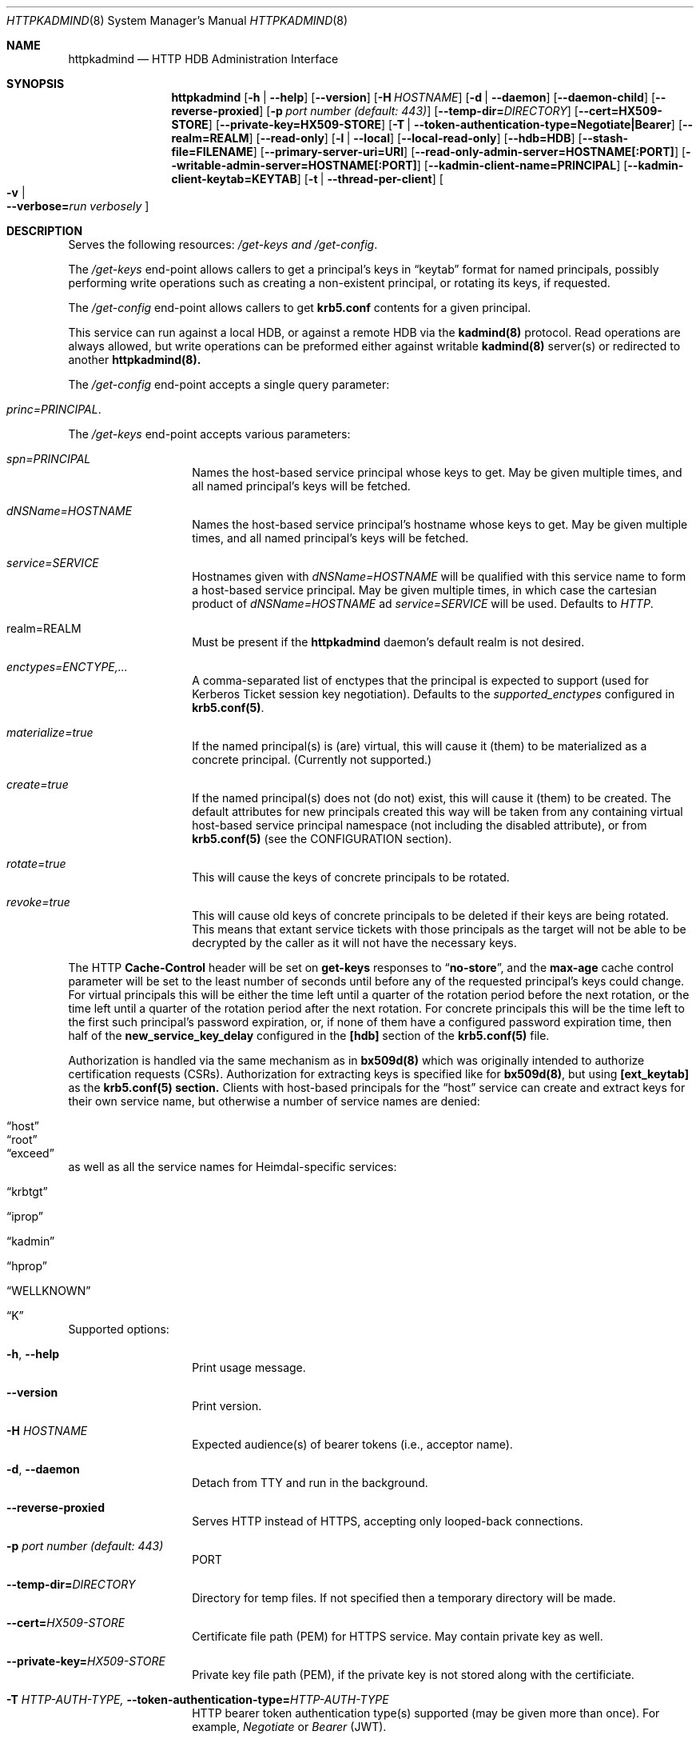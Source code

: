 .\" Copyright (c) 2020 Kungliga Tekniska Högskolan
.\" (Royal Institute of Technology, Stockholm, Sweden).
.\" All rights reserved.
.\"
.\" Redistribution and use in source and binary forms, with or without
.\" modification, are permitted provided that the following conditions
.\" are met:
.\"
.\" 1. Redistributions of source code must retain the above copyright
.\"    notice, this list of conditions and the following disclaimer.
.\"
.\" 2. Redistributions in binary form must reproduce the above copyright
.\"    notice, this list of conditions and the following disclaimer in the
.\"    documentation and/or other materials provided with the distribution.
.\"
.\" 3. Neither the name of the Institute nor the names of its contributors
.\"    may be used to endorse or promote products derived from this software
.\"    without specific prior written permission.
.\"
.\" THIS SOFTWARE IS PROVIDED BY THE INSTITUTE AND CONTRIBUTORS ``AS IS'' AND
.\" ANY EXPRESS OR IMPLIED WARRANTIES, INCLUDING, BUT NOT LIMITED TO, THE
.\" IMPLIED WARRANTIES OF MERCHANTABILITY AND FITNESS FOR A PARTICULAR PURPOSE
.\" ARE DISCLAIMED.  IN NO EVENT SHALL THE INSTITUTE OR CONTRIBUTORS BE LIABLE
.\" FOR ANY DIRECT, INDIRECT, INCIDENTAL, SPECIAL, EXEMPLARY, OR CONSEQUENTIAL
.\" DAMAGES (INCLUDING, BUT NOT LIMITED TO, PROCUREMENT OF SUBSTITUTE GOODS
.\" OR SERVICES; LOSS OF USE, DATA, OR PROFITS; OR BUSINESS INTERRUPTION)
.\" HOWEVER CAUSED AND ON ANY THEORY OF LIABILITY, WHETHER IN CONTRACT, STRICT
.\" LIABILITY, OR TORT (INCLUDING NEGLIGENCE OR OTHERWISE) ARISING IN ANY WAY
.\" OUT OF THE USE OF THIS SOFTWARE, EVEN IF ADVISED OF THE POSSIBILITY OF
.\" SUCH DAMAGE.
.Dd January  2, 2020
.Dt HTTPKADMIND 8
.Os HEIMDAL
.Sh NAME
.Nm httpkadmind
.Nd HTTP HDB Administration Interface
.Sh SYNOPSIS
.Nm
.Op Fl h | Fl Fl help
.Op Fl Fl version
.Op Fl H Ar HOSTNAME
.Op Fl d | Fl Fl daemon
.Op Fl Fl daemon-child
.Op Fl Fl reverse-proxied
.Op Fl p Ar port number (default: 443)
.Op Fl Fl temp-dir= Ns Ar DIRECTORY
.Op Fl Fl cert=HX509-STORE
.Op Fl Fl private-key=HX509-STORE
.Op Fl T | Fl Fl token-authentication-type=Negotiate|Bearer
.Op Fl Fl realm=REALM
.Op Fl Fl read-only
.Op Fl l | Fl Fl local
.Op Fl Fl local-read-only
.Op Fl Fl hdb=HDB
.Op Fl Fl stash-file=FILENAME
.Op Fl Fl primary-server-uri=URI
.Op Fl Fl read-only-admin-server=HOSTNAME[:PORT]
.Op Fl Fl writable-admin-server=HOSTNAME[:PORT]
.Op Fl Fl kadmin-client-name=PRINCIPAL
.Op Fl Fl kadmin-client-keytab=KEYTAB
.Op Fl t | Fl Fl thread-per-client
.Oo Fl v \*(Ba Xo
.Fl Fl verbose= Ns Ar run verbosely
.Xc
.Oc
.Sh DESCRIPTION
Serves the following resources:
.Ar /get-keys and
.Ar /get-config .
.Pp
The
.Ar /get-keys
end-point allows callers to get a principal's keys in
.Dq keytab
format for named principals, possibly performing write operations
such as creating a non-existent principal, or rotating its keys,
if requested.
.Pp
The
.Ar /get-config
end-point allows callers to get
.Nm krb5.conf
contents for a given principal.
.Pp
This service can run against a local HDB, or against a remote HDB
via the
.Nm kadmind(8)
protocol.
Read operations are always allowed, but write operations can be
preformed either against writable
.Nm kadmind(8)
server(s) or redirected to another
.Nm httpkadmind(8).
.Pp
The
.Ar /get-config
end-point accepts a single query parameter:
.Bl -tag -width Ds -offset indent
.It Ar princ=PRINCIPAL .
.El
.Pp
The
.Ar /get-keys
end-point accepts various parameters:
.Bl -tag -width Ds -offset indent
.It Ar spn=PRINCIPAL
Names the host-based service principal whose keys to get.
May be given multiple times, and all named principal's keys will
be fetched.
.It Ar dNSName=HOSTNAME
Names the host-based service principal's hostname whose keys to get.
May be given multiple times, and all named principal's keys will
be fetched.
.It Ar service=SERVICE
Hostnames given with
.Ar dNSName=HOSTNAME
will be qualified with this service name to form a host-based
service principal.
May be given multiple times, in which case the cartesian product
of
.Ar dNSName=HOSTNAME
ad
.Ar service=SERVICE
will be used.
Defaults to
.Ar HTTP .
.It realm=REALM
Must be present if the
.Nm httpkadmind
daemon's default realm is not desired.
.It Ar enctypes=ENCTYPE,...
A comma-separated list of enctypes that the principal is expected
to support (used for Kerberos Ticket session key negotiation).
Defaults to the
.Ar supported_enctypes
configured in
.Nm krb5.conf(5) .
.It Ar materialize=true
If the named principal(s) is (are) virtual, this will cause it
(them) to be materialized as a concrete principal.
(Currently not supported.)
.It Ar create=true
If the named principal(s) does not (do not) exist, this will
cause it (them) to be created.
The default attributes for new principals created this way will
be taken from any containing virtual host-based service principal
namespace (not including the disabled attribute), or from
.Nm krb5.conf(5)
(see the CONFIGURATION section).
.It Ar rotate=true
This will cause the keys of concrete principals to be rotated.
.It Ar revoke=true
This will cause old keys of concrete principals to be deleted
if their keys are being rotated.
This means that extant service tickets with those principals as
the target will not be able to be decrypted by the caller as it
will not have the necessary keys.
.El
.Pp
The HTTP
.Nm Cache-Control
header will be set on
.Nm get-keys
responses to
.Dq Nm no-store ,
and the
.Nm max-age
cache control parameter will be set to the least number of
seconds until before any of the requested principal's keys could
change.
For virtual principals this will be either the time left until a
quarter of the rotation period before the next rotation, or the
time left until a
quarter of the rotation period after the next rotation.
For concrete principals this will be the time left to the first
such principal's password expiration, or, if none of them have a
configured password expiration time, then half of the
.Nm new_service_key_delay
configured in the
.Nm [hdb]
section of the
.Nm krb5.conf(5)
file.
.Pp
Authorization is handled via the same mechanism as in
.Nm bx509d(8)
which was originally intended to authorize certification requests
(CSRs).
Authorization for extracting keys is specified like for
.Nm bx509d(8) ,
but using
.Nm [ext_keytab]
as the
.Nm krb5.conf(5) section.
Clients with host-based principals for the
.Dq host
service can create and extract keys for their own service name,
but otherwise a number of service names are denied:
.Bl -tag -width Ds -offset indent
.It Dq host
.It Dq root
.It Dq exceed
.El
as well as all the service names for Heimdal-specific services:
.Bl -tag -width Ds -offset indent
.It Dq krbtgt
.It Dq iprop
.It Dq kadmin
.It Dq hprop
.It Dq WELLKNOWN
.It Dq K
.El
.Pp
Supported options:
.Bl -tag -width Ds -offset indent
.It Xo
.Fl h ,
.Fl Fl help
.Xc
Print usage message.
.It Xo
.Fl Fl version
.Xc
Print version.
.It Xo
.Fl H Ar HOSTNAME
.Xc
Expected audience(s) of bearer tokens (i.e., acceptor name).
.It Xo
.Fl d ,
.Fl Fl daemon
.Xc
Detach from TTY and run in the background.
.It Xo
.Fl Fl reverse-proxied
.Xc
Serves HTTP instead of HTTPS, accepting only looped-back connections.
.It Xo
.Fl p Ar port number (default: 443)
.Xc
PORT
.It Xo
.Fl Fl temp-dir= Ns Ar DIRECTORY
.Xc
Directory for temp files.
If not specified then a temporary directory will be made.
.It Xo
.Fl Fl cert= Ns Ar HX509-STORE
.Xc
Certificate file path (PEM) for HTTPS service.
May contain private key as well.
.It Xo
.Fl Fl private-key= Ns Ar HX509-STORE
.Xc
Private key file path (PEM), if the private key is not stored along with the
certificiate.
.It Xo
.Fl T Ar HTTP-AUTH-TYPE,
.Fl Fl token-authentication-type= Ns Ar HTTP-AUTH-TYPE
.Xc
HTTP bearer token authentication type(s) supported (may be given more than
once).
For example,
.Ar Negotiate
or
.Ar Bearer
(JWT).
.It Xo
.Fl t ,
.Fl Fl thread-per-client
.Xc
Uses a thread per-client instead of as many threads as there are CPUs.
.It Xo
.Fl Fl realm= Ns Ar REALM
.Xc
The realm to serve, if not the default realm.
Note that clients can request keys for principals in other realms, and
.Nm httpkadmind
will attempt to satisfy those requests too.
.It Xo
.Fl Fl read-only
.Xc
Do not perform write operations.
Write operations will either fail or if a primary
.Nm httpkadmind
URI is configured, then they will be redirected there.
.It Xo
.Fl Fl local
.Xc
Use a local HDB, at least for read operations, and, if
.Fl Fl local-read-only
is not given, then also write operations.
.It Xo
.Fl Fl local-read-only
.Xc
Do not perform writes on a local HDB.
Either redirect write operations if a primary
.Nm httpkadmind
URI is configured, or use a writable remote
.Nm kadmind
server.
.It Xo
.Fl Fl hdb=HDB
.Xc
A local HDB to serve.
Note that this can be obtained from the
.Nm krb5.conf .
.It Xo
.Fl Fl stash-file=FILENAME
.Xc
A stash file containing a master key for a local HDB.
Note that this can be obtained from the
.Nm krb5.conf .
.It Xo
.Fl Fl primary-server-uri=URI
.Xc
The URL of an httpkadmind to which to redirect write operations.
.It Xo
.Fl Fl read-only-admin-server=HOSTNAME[:PORT]
.Xc
The hostname (and possibly port number) of a
.Nm kadmind(8)
service to use for read-only operations.
Recall that the
.Nm kadmind(8)
service's principal name is
.Ar kadmin/admin .
The
.Ar HOSTNAME
given here can be a name that resolves to the IP addresses of all
the
.Nm kadmind(8)
services for the
.Ar REALM .
If not specified, but needed, this will be obtained by looking for
.Nm readonly_admin_server
in
.Nm krb5.conf
or, if enabled, performing
DNS lookups for SRV resource records named
.Ar _kerberos-adm-readonly._tcp.<realm> .
.It Xo
.Fl Fl writable-admin-server=HOSTNAME[:PORT]
.Xc
The hostname (and possibly port number) of a
.Nm kadmind(8)
service to use for write operations.
If not specified, but needed, this will be obtained by looking for
.Nm admin_server
in
.Nm krb5.conf
or, if enabled, performing DNS lookups for SRV resource records named
.Ar _kerberos-adm._tcp.<realm> .
.It Xo
.Fl Fl kadmin-client-name=PRINCIPAL
.Xc
The client principal name to use when connecting to a
.Nm kadmind(8)
server.
Defaults to
.Ar httpkadmind/admin .
.It Xo
.Fl Fl kadmin-client-keytab=KEYTAB
.Xc
The keytab containing keys for the
.Ar kadmin-client-name .
Note that you may use an
.Ar HDB
as a keytab as
.Ar HDBGET:/var/heimdal/heimdal.db
(or whatever the HDB specification is).
.It Xo
.Fl v ,
.Fl Fl verbose= Ns Ar run verbosely
.Xc
verbose
.El
.Sh ENVIRONMENT
.Bl -tag -width Ds
.It Ev KRB5_CONFIG
The file name of
.Pa krb5.conf ,
the default being
.Pa /etc/krb5.conf .
.El
.Sh FILES
.Bl -tag -width Ds
.It Pa /etc/krb5.conf
.El
.Sh CONFIGURATION
Authorizer configuration goes in
.Br
.Ar [ext_keytab]
in
.Nm krb5.conf(5).  For example:
.Pp
.Bd -literal -offset indent
[ext_keytab]
  simple_csr_authorizer_directory = /etc/krb5/simple_csr_authz
  ipc_csr_authorizer = {
    service = UNIX:/var/heimdal/csr_authorizer_sock
  }
.Ed
.Pp
Configuration parameters specific to
.Nm httpkadmind :
.Bl -tag -width Ds -offset indent
.It csr_authorizer_handles_svc_names = BOOL
.It new_hostbased_service_principal_attributes = ...
.El
.Pp
The
.Nm [ext_keytab]
.Nm get_keys_max_spns = NUMBER
parameter can be used to specify a maximum number of principals whose
keys can be retrieved in one
.Nm GET
of the
.Nm /get-keys
end-point.
Defaults to 400.
.Pp
The
.Nm [ext_keytab]
.Nm new_hostbased_service_principal_attributes
parameter may be used instead of virtual host-based service
namespace principals to specify the attributes of new principals
created by
.Nm httpkadmind ,
and its value is a hive with a service name then a hostname or
namespace, and whose value is a set of attributes as given in the
.Nm kadmin(1) modify
command.
For example:
.Bd -literal -offset indent
[ext_keytab]
  new_hostbased_service_principal_attributes = {
    host = {
        a-particular-hostname.test.h5l.se = ok-as-delegate
        .prod.test.h5l.se = ok-as-delegate
    }
  }
.Ed
.Pp
which means that
.Dq host/a-particular-hostname.test.h5l.se ,
if created via
.Nm httpkadmind ,
will be allowed to get delegated credentials (ticket forwarding),
and that hostnames matching the glob pattern
.Dq host/*.prod.test.h5l.se ,
if created via
.Nm httpkadmind ,
will also allowed to get delegated credentials.
All host-based service principals created via
.Nm httpkadmind
not matchining any
.Nm new_hostbased_service_principal_attributes
service namespaces will have the empty attribute set.
.Sh EXAMPLES
To start
.Nm httpkadmind
on a primary KDC:
.Pp
.Ar $ httpkadmind -d --cert=PEM-FILE:/etc/httpkadmind.pem
\\
.Br
   --local -T Negotiate
.Pp
To start
.Nm httpkadmind
on a secondary KDC, using redirects for write operations:
.Pp
.Ar $ httpkadmind -d --cert=PEM-FILE:/etc/httpkadmind.pem
\\
.Br
  --local-read-only -T Negotiate
\\
.Br
  --primary-server-uri=https://the-primary-server.fqdn/
.Pp
To start
.Nm httpkadmind
on a secondary KDC, proxying kadmin to perform writes at the primary KDC, using
DNS to discover the kadmin server:
.Pp
.Ar $ httpkadmind -d --cert=PEM-FILE:/etc/httpkadmind.pem
\\
.Br
  --local-read-only -T Negotiate
\\
.Br
  --kadmin-client-keytab=FILE:/etc/krb5.keytab
.Pp
To start
.Nm httpkadmind
on a non-KDC:
.Pp
.Ar $ httpkadmind -d --cert=PEM-FILE:/etc/httpkadmind.pem
\\
.Br
  -T Negotiate --kadmin-client-keytab=FILE:/etc/krb5.keytab
.Pp
.Sh DIAGNOSTICS
See logging section of
.Nm krb5.conf.5
.Sh SEE ALSO
.Xr bx509d 8 ,
.Xr kadmin 1 ,
.Xr kadmind 8 ,
.Xr krb5.conf 5 .
.\".Sh STANDARDS
.\".Sh HISTORY
.\".Sh AUTHORS
.\".Sh BUGS

